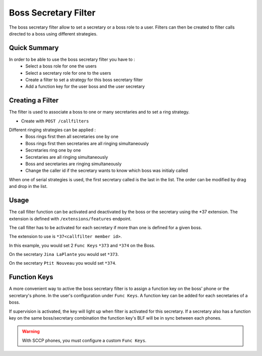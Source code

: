 Boss Secretary Filter
#####################

The boss secretary filter allow to set a secretary or a boss role to a user. Filters can then be created
to filter calls directed to a boss using different strategies.

Quick Summary
*************

In order to be able to use the boss secretary filter you have to :
 * Select a boss role for one the users
 * Select a secretary role for one to the users
 * Create a filter to set a strategy for this boss secretary filter
 * Add a function key for the user boss and the user secretary


Creating a Filter
*****************

The filter is used to associate a boss to one or many secretaries and to set a ring strategy.

* Create with ``POST /callfilters``

Different ringing strategies can be applied :
 * Boss rings first then all secretaries one by one
 * Boss rings first then secretaries are all ringing simultaneously
 * Secretaries ring one by one
 * Secretaries are all ringing simultaneously
 * Boss and secretaries are ringing simultaneously
 * Change the caller id if the secretary wants to know which boss was initialy called

When one of serial strategies is used, the first secretary called is the last in the list. The order can
be modified by drag and drop in the list.


Usage
*****

The call filter function can be activated and deactivated by the boss or the secretary using the
\*37 extension. The extension is defined with ``/extensions/features`` endpoint.

The call filter has to be activated for each secretary if more than one is defined for a given boss.

The extension to use is ``*37<callfilter member id>``.

In this example, you would set 2 ``Func Keys`` ``*373`` and ``*374`` on the Boss.

On the secretary ``Jina LaPlante`` you would set ``*373``.

On the secretary ``Ptit Nouveau`` you would set ``*374``.


Function Keys
*************

A more convenient way to active the boss secretary filter is to assign a function key on the boss' phone
or the secretary's phone. In the user's configuration under ``Func Keys``. A function key can be added
for each secretaries of a boss.

If supervision is activated, the key will light up when filter is activated for this secretary. If a
secretary also has a function key on the same boss/secretary combination the function key's BLF will be
in sync between each phones.

.. warning::
	With SCCP phones, you must configure a custom ``Func Keys``.
